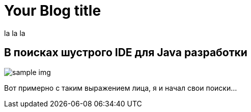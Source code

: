 = Your Blog title
:hp-tags: полезняшки
la la la


== В поисках шустрого IDE для Java разработки

image::https://c1.staticflickr.com/7/6200/6072581585_bc48f64a1f.jpg[sample img]

Вот примерно с таким выражением лица, я и начал свои поиски…